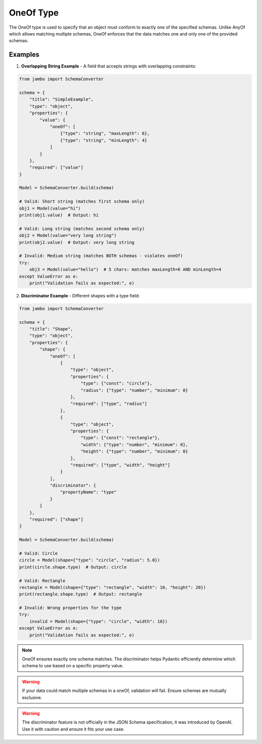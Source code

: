 OneOf Type
=================

The OneOf type is used to specify that an object must conform to exactly one of the specified schemas. Unlike AnyOf which allows matching multiple schemas, OneOf enforces that the data matches one and only one of the provided schemas.


Examples
-----------------

1. **Overlapping String Example** - A field that accepts strings with overlapping constraints:

.. code-block:: python

    from jambo import SchemaConverter

    schema = {
        "title": "SimpleExample",
        "type": "object",
        "properties": {
            "value": {
                "oneOf": [
                    {"type": "string", "maxLength": 6},
                    {"type": "string", "minLength": 4}
                ]
            }
        },
        "required": ["value"]
    }

    Model = SchemaConverter.build(schema)

    # Valid: Short string (matches first schema only)
    obj1 = Model(value="hi")
    print(obj1.value)  # Output: hi

    # Valid: Long string (matches second schema only)
    obj2 = Model(value="very long string")
    print(obj2.value)  # Output: very long string

    # Invalid: Medium string (matches BOTH schemas - violates oneOf)
    try:
        obj3 = Model(value="hello")  # 5 chars: matches maxLength=6 AND minLength=4
    except ValueError as e:
        print("Validation fails as expected:", e)


2. **Discriminator Example** - Different shapes with a type field:

.. code-block:: python

    from jambo import SchemaConverter

    schema = {
        "title": "Shape",
        "type": "object",
        "properties": {
            "shape": {
                "oneOf": [
                    {
                        "type": "object",
                        "properties": {
                            "type": {"const": "circle"},
                            "radius": {"type": "number", "minimum": 0}
                        },
                        "required": ["type", "radius"]
                    },
                    {
                        "type": "object",
                        "properties": {
                            "type": {"const": "rectangle"},
                            "width": {"type": "number", "minimum": 0},
                            "height": {"type": "number", "minimum": 0}
                        },
                        "required": ["type", "width", "height"]
                    }
                ],
                "discriminator": {
                    "propertyName": "type"
                }
            }
        },
        "required": ["shape"]
    }

    Model = SchemaConverter.build(schema)

    # Valid: Circle
    circle = Model(shape={"type": "circle", "radius": 5.0})
    print(circle.shape.type)  # Output: circle

    # Valid: Rectangle
    rectangle = Model(shape={"type": "rectangle", "width": 10, "height": 20})
    print(rectangle.shape.type)  # Output: rectangle

    # Invalid: Wrong properties for the type
    try:
        invalid = Model(shape={"type": "circle", "width": 10})
    except ValueError as e:
        print("Validation fails as expected:", e)


.. note::

    OneOf ensures exactly one schema matches. The discriminator helps Pydantic efficiently determine which schema to use based on a specific property value.

.. warning::

    If your data could match multiple schemas in a oneOf, validation will fail. Ensure schemas are mutually exclusive.

.. warning::

    The discriminator feature is not officially in the JSON Schema specification, it was introduced by OpenAI. Use it with caution and ensure it fits your use case.
